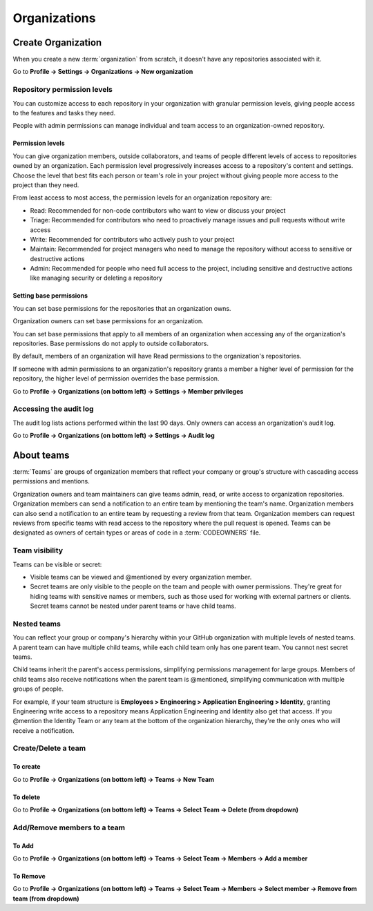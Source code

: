 =============
Organizations
=============

Create Organization
===================
When you create a new :term:`organization` from scratch, it doesn't have any repositories associated with it.

Go to **Profile -> Settings -> Organizations -> New organization**

Repository permission levels
----------------------------
You can customize access to each repository in your organization with granular permission levels, giving people access to the features and tasks they need.

People with admin permissions can manage individual and team access to an organization-owned repository.

Permission levels
+++++++++++++++++
You can give organization members, outside collaborators, and teams of people different levels of access to repositories owned by an organization. 
Each permission level progressively increases access to a repository's content and settings. 
Choose the level that best fits each person or team's role in your project without giving people more access to the project than they need.

From least access to most access, the permission levels for an organization repository are:

* Read: Recommended for non-code contributors who want to view or discuss your project
* Triage: Recommended for contributors who need to proactively manage issues and pull requests without write access
* Write: Recommended for contributors who actively push to your project
* Maintain: Recommended for project managers who need to manage the repository without access to sensitive or destructive actions
* Admin: Recommended for people who need full access to the project, including sensitive and destructive actions like managing security or deleting a repository

Setting base permissions
++++++++++++++++++++++++
You can set base permissions for the repositories that an organization owns.

Organization owners can set base permissions for an organization.

You can set base permissions that apply to all members of an organization when accessing any of the organization's repositories. Base permissions do not apply to outside collaborators.

By default, members of an organization will have Read permissions to the organization's repositories.

If someone with admin permissions to an organization's repository grants a member a higher level of permission for the repository, the higher level of permission overrides the base permission.

Go to **Profile -> Organizations (on bottom left) -> Settings -> Member privileges**

Accessing the audit log
-----------------------
The audit log lists actions performed within the last 90 days. Only owners can access an organization's audit log.

Go to **Profile -> Organizations (on bottom left) -> Settings -> Audit log**


About teams
===========
:term:`Teams` are groups of organization members that reflect your company or group's structure with cascading access permissions and mentions.

Organization owners and team maintainers can give teams admin, read, or write access to organization repositories. 
Organization members can send a notification to an entire team by mentioning the team's name. 
Organization members can also send a notification to an entire team by requesting a review from that team. 
Organization members can request reviews from specific teams with read access to the repository where the pull request is opened. 
Teams can be designated as owners of certain types or areas of code in a :term:`CODEOWNERS` file.

Team visibility
---------------
Teams can be visible or secret:

* Visible teams can be viewed and @mentioned by every organization member.
* Secret teams are only visible to the people on the team and people with owner permissions. They're great for hiding teams with sensitive names or members, such as those used for working with external partners or clients. Secret teams cannot be nested under parent teams or have child teams.

Nested teams
------------
You can reflect your group or company's hierarchy within your GitHub organization with multiple levels of nested teams. 
A parent team can have multiple child teams, while each child team only has one parent team. You cannot nest secret teams.

Child teams inherit the parent's access permissions, simplifying permissions management for large groups. 
Members of child teams also receive notifications when the parent team is @mentioned, simplifying communication with multiple groups of people.

For example, if your team structure is **Employees > Engineering > Application Engineering > Identity**, granting Engineering write access to a repository means Application Engineering and Identity also get that access. 
If you @mention the Identity Team or any team at the bottom of the organization hierarchy, they're the only ones who will receive a notification.

Create/Delete a team
--------------------

To create
+++++++++
Go to **Profile -> Organizations (on bottom left) -> Teams -> New Team**

To delete
+++++++++
Go to **Profile -> Organizations (on bottom left) -> Teams -> Select Team -> Delete (from dropdown)**


Add/Remove members to a team
----------------------------

To Add
++++++
Go to **Profile -> Organizations (on bottom left) -> Teams -> Select Team -> Members -> Add a member**

To Remove
+++++++++
Go to **Profile -> Organizations (on bottom left) -> Teams -> Select Team -> Members -> Select member -> Remove from team (from dropdown)**
